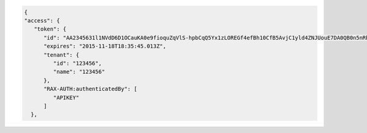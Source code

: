 .. code::

      {
      "access": {
         "token": {
            "id": "AA2345631l1NVdD6D1OCauKA0e9fioquZqVlS-hpbCqQ5Yx1zLOREGf4efBh10CfB5AvjC1yld4ZNJUouE7DA0QB0n5nRbdDsYADA-ORICIqHNqOVS_kYmedqDh75c_PLe123456789101",
            "expires": "2015-11-18T18:35:45.013Z",
            "tenant": {
               "id": "123456",
               "name": "123456"
            },
            "RAX-AUTH:authenticatedBy": [
               "APIKEY"
            ]
        },
